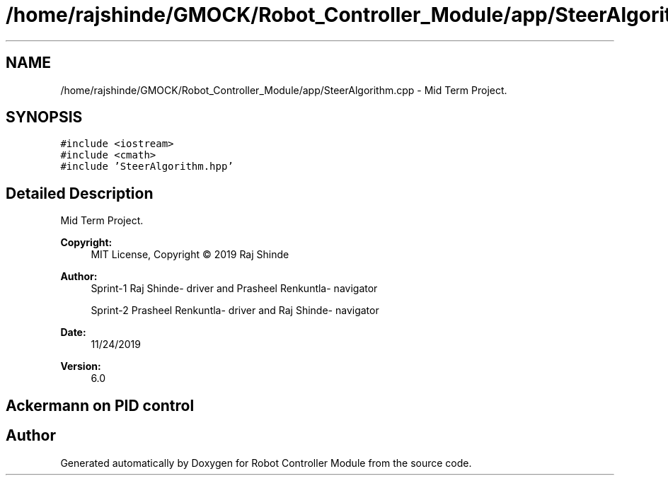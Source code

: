 .TH "/home/rajshinde/GMOCK/Robot_Controller_Module/app/SteerAlgorithm.cpp" 3 "Mon Nov 25 2019" "Version 7.0" "Robot Controller Module" \" -*- nroff -*-
.ad l
.nh
.SH NAME
/home/rajshinde/GMOCK/Robot_Controller_Module/app/SteerAlgorithm.cpp \- Mid Term Project\&.  

.SH SYNOPSIS
.br
.PP
\fC#include <iostream>\fP
.br
\fC#include <cmath>\fP
.br
\fC#include 'SteerAlgorithm\&.hpp'\fP
.br

.SH "Detailed Description"
.PP 
Mid Term Project\&. 


.PP
\fBCopyright:\fP
.RS 4
MIT License, Copyright © 2019 Raj Shinde
.RE
.PP
\fBAuthor:\fP
.RS 4
Sprint-1 Raj Shinde- driver and Prasheel Renkuntla- navigator 
.PP
Sprint-2 Prasheel Renkuntla- driver and Raj Shinde- navigator 
.RE
.PP
\fBDate:\fP
.RS 4
11/24/2019 
.RE
.PP
\fBVersion:\fP
.RS 4
6\&.0 
.RE
.PP
.SH "Ackermann on PID control"
.PP

.SH "Author"
.PP 
Generated automatically by Doxygen for Robot Controller Module from the source code\&.
